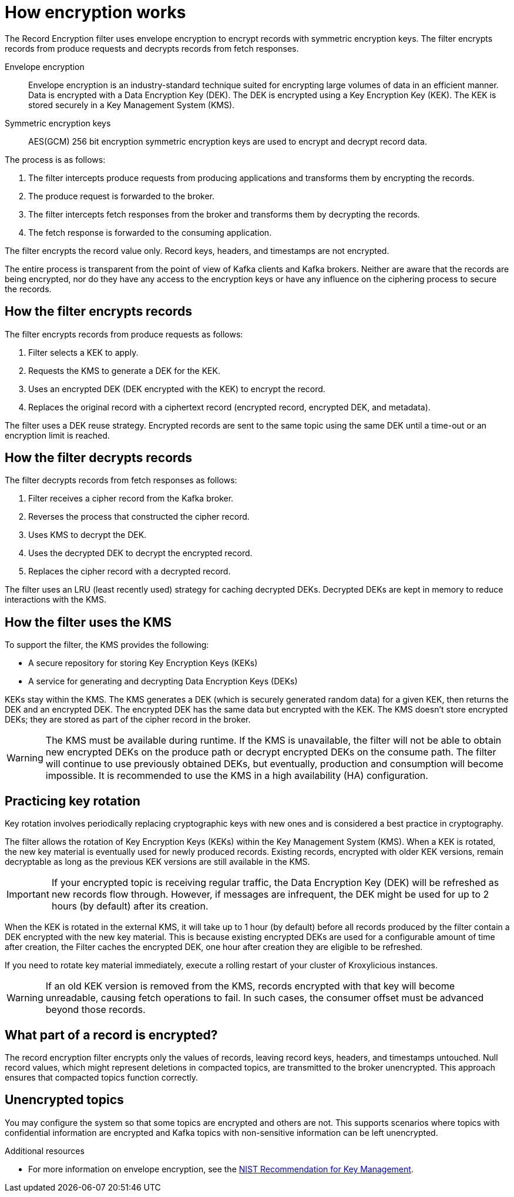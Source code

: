 :_mod-docs-content-type: CONCEPT

// file included in the following:
//
// record-encryption-guide/index.adoc

[id='con-record-encryption-overview-{context}']
= How encryption works

[role="_abstract"]
The Record Encryption filter uses envelope encryption to encrypt records with symmetric encryption keys. 
The filter encrypts records from produce requests and decrypts records from fetch responses.

Envelope encryption::
Envelope encryption is an industry-standard technique suited for encrypting large volumes of data in an efficient manner.
Data is encrypted with a Data Encryption Key (DEK).
The DEK is encrypted using a Key Encryption Key (KEK).
The KEK is stored securely in a Key Management System (KMS).
Symmetric encryption keys::
AES(GCM) 256 bit encryption symmetric encryption keys are used to encrypt and decrypt record data.

The process is as follows:

. The filter intercepts produce requests from producing applications and transforms them by encrypting the records.
. The produce request is forwarded to the broker. 
. The filter intercepts fetch responses from the broker and transforms them by decrypting the records.
. The fetch response is forwarded to the consuming application.

The filter encrypts the record value only.
Record keys, headers, and timestamps are not encrypted.

The entire process is transparent from the point of view of Kafka clients and Kafka brokers. 
Neither are aware that the records are being encrypted, nor do they have any access to the encryption keys or have any influence on the ciphering process to secure the records.

== How the filter encrypts records
The filter encrypts records from produce requests as follows:

. Filter selects a KEK to apply.
. Requests the KMS to generate a DEK for the KEK.
. Uses an encrypted DEK (DEK encrypted with the KEK) to encrypt the record.
. Replaces the original record with a ciphertext record (encrypted record, encrypted DEK, and metadata).

The filter uses a DEK reuse strategy.
Encrypted records are sent to the same topic using the same DEK until a time-out or an encryption limit is reached.

== How the filter decrypts records
The filter decrypts records from fetch responses as follows:

. Filter receives a cipher record from the Kafka broker.
. Reverses the process that constructed the cipher record.
. Uses KMS to decrypt the DEK.
. Uses the decrypted DEK to decrypt the encrypted record.
. Replaces the cipher record with a decrypted record.

The filter uses an LRU (least recently used) strategy for caching decrypted DEKs.
Decrypted DEKs are kept in memory to reduce interactions with the KMS.

== How the filter uses the KMS
To support the filter, the KMS provides the following:

* A secure repository for storing Key Encryption Keys (KEKs)
* A service for generating and decrypting Data Encryption Keys (DEKs)

KEKs stay within the KMS.
The KMS generates a DEK (which is securely generated random data) for a given KEK, then returns the DEK and an encrypted DEK.
The encrypted DEK has the same data but encrypted with the KEK.
The KMS doesn't store encrypted DEKs; they are stored as part of the cipher record in the broker.

WARNING: The KMS must be available during runtime.
If the KMS is unavailable, the filter will not be able to obtain new encrypted DEKs on the produce path or decrypt encrypted DEKs on the consume path. The filter will continue to use previously obtained DEKs, but eventually, production and consumption will become impossible. 
It is recommended to use the KMS in a high availability (HA) configuration.

== Practicing key rotation

Key rotation involves periodically replacing cryptographic keys with new ones and is considered a best practice in cryptography.

The filter allows the rotation of Key Encryption Keys (KEKs) within the Key Management System (KMS). 
When a KEK is rotated, the new key material is eventually used for newly produced records. Existing records, encrypted with older KEK versions, remain decryptable as long as the previous KEK versions are still available in the KMS.

IMPORTANT: If your encrypted topic is receiving regular traffic, the Data Encryption Key (DEK) will be refreshed as new records flow through. However, if messages are infrequent, the DEK might be used for up to 2 hours (by default) after its creation.

When the KEK is rotated in the external KMS, it will take up to 1 hour (by default) before all records produced by the filter
contain a DEK encrypted with the new key material. This is because existing encrypted DEKs are used for a configurable
amount of time after creation, the Filter caches the encrypted DEK, one hour after creation they are eligible to be refreshed.

If you need to rotate key material immediately, execute a rolling restart of your cluster of Kroxylicious instances.

WARNING: If an old KEK version is removed from the KMS, records encrypted with that key will become unreadable, causing fetch operations to fail. 
In such cases, the consumer offset must be advanced beyond those records.

== What part of a record is encrypted?

The record encryption filter encrypts only the values of records, leaving record keys, headers, and timestamps untouched. 
Null record values, which might represent deletions in compacted topics, are transmitted to the broker unencrypted. 
This approach ensures that compacted topics function correctly.

== Unencrypted topics

You may configure the system so that some topics are encrypted and others are not.  
This supports scenarios where topics with confidential information are encrypted and Kafka topics with non-sensitive information can be left unencrypted.

[role="_additional-resources"]
.Additional resources

* For more information on envelope encryption, see the link:https://www.nist.gov/publications/recommendation-key-management-part-1-general-1[NIST Recommendation for Key Management^].